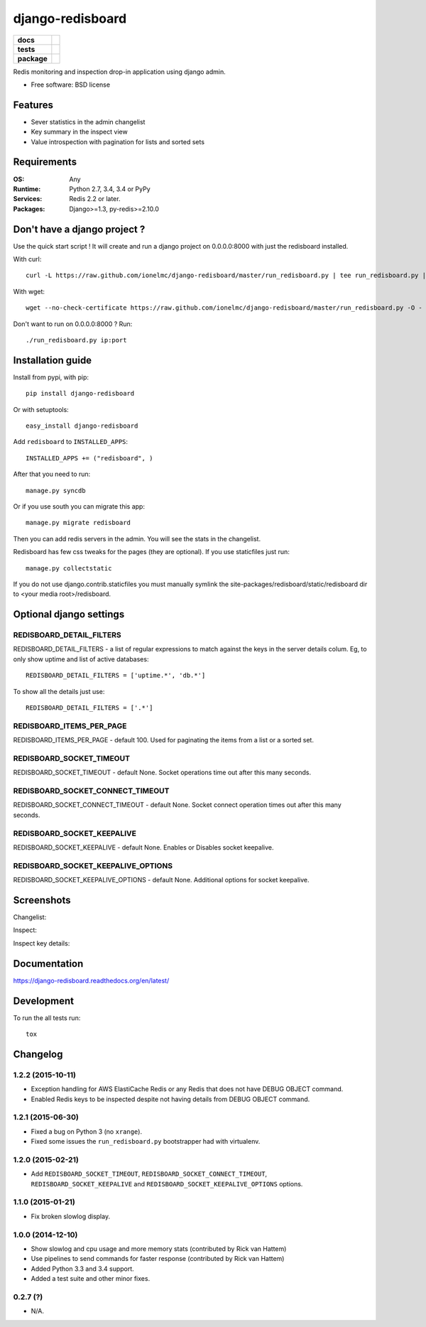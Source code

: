 =================
django-redisboard
=================

.. list-table::
    :stub-columns: 1

    * - docs
      - |docs|
    * - tests
      - | |travis| |appveyor| |requires|
        | |coveralls| |codecov|
        | |landscape| |scrutinizer| |codacy| |codeclimate|
    * - package
      - |version| |downloads| |wheel| |supported-versions| |supported-implementations|

.. |docs| image:: https://readthedocs.org/projects/django-redisboard/badge/?style=flat
    :target: https://readthedocs.org/projects/django-redisboard
    :alt: Documentation Status

.. |travis| image:: https://travis-ci.org/ionelmc/django-redisboard.svg?branch=master
    :alt: Travis-CI Build Status
    :target: https://travis-ci.org/ionelmc/django-redisboard

.. |appveyor| image:: https://ci.appveyor.com/api/projects/status/github/ionelmc/django-redisboard?branch=master&svg=true
    :alt: AppVeyor Build Status
    :target: https://ci.appveyor.com/project/ionelmc/django-redisboard

.. |requires| image:: https://requires.io/github/ionelmc/django-redisboard/requirements.svg?branch=master
    :alt: Requirements Status
    :target: https://requires.io/github/ionelmc/django-redisboard/requirements/?branch=master

.. |coveralls| image:: https://coveralls.io/repos/ionelmc/django-redisboard/badge.svg?branch=master&service=github
    :alt: Coverage Status
    :target: https://coveralls.io/r/ionelmc/django-redisboard

.. |codecov| image:: https://codecov.io/github/ionelmc/django-redisboard/coverage.svg?branch=master
    :alt: Coverage Status
    :target: https://codecov.io/github/ionelmc/django-redisboard

.. |landscape| image:: https://landscape.io/github/ionelmc/django-redisboard/master/landscape.svg?style=flat
    :target: https://landscape.io/github/ionelmc/django-redisboard/master
    :alt: Code Quality Status

.. |codacy| image:: https://img.shields.io/codacy/REPLACE_WITH_PROJECT_ID.svg?style=flat
    :target: https://www.codacy.com/app/ionelmc/django-redisboard
    :alt: Codacy Code Quality Status

.. |codeclimate| image:: https://codeclimate.com/github/ionelmc/django-redisboard/badges/gpa.svg
   :target: https://codeclimate.com/github/ionelmc/django-redisboard
   :alt: CodeClimate Quality Status
.. |version| image:: https://img.shields.io/pypi/v/django-redisboard.svg?style=flat
    :alt: PyPI Package latest release
    :target: https://pypi.python.org/pypi/django-redisboard

.. |downloads| image:: https://img.shields.io/pypi/dm/django-redisboard.svg?style=flat
    :alt: PyPI Package monthly downloads
    :target: https://pypi.python.org/pypi/django-redisboard

.. |wheel| image:: https://img.shields.io/pypi/wheel/django-redisboard.svg?style=flat
    :alt: PyPI Wheel
    :target: https://pypi.python.org/pypi/django-redisboard

.. |supported-versions| image:: https://img.shields.io/pypi/pyversions/django-redisboard.svg?style=flat
    :alt: Supported versions
    :target: https://pypi.python.org/pypi/django-redisboard

.. |supported-implementations| image:: https://img.shields.io/pypi/implementation/django-redisboard.svg?style=flat
    :alt: Supported implementations
    :target: https://pypi.python.org/pypi/django-redisboard

.. |scrutinizer| image:: https://img.shields.io/scrutinizer/g/ionelmc/django-redisboard/master.svg?style=flat
    :alt: Scrutinizer Status
    :target: https://scrutinizer-ci.com/g/ionelmc/django-redisboard/

Redis monitoring and inspection drop-in application using django admin.

* Free software: BSD license

Features
========

* Sever statistics in the admin changelist
* Key summary in the inspect view
* Value introspection with pagination for lists and sorted sets

Requirements
============

:OS: Any
:Runtime: Python 2.7, 3.4, 3.4 or PyPy
:Services: Redis 2.2 or later.
:Packages: Django>=1.3, py-redis>=2.10.0

Don't have a django project ?
=============================

Use the quick start script ! It will create and run a django project on 0.0.0.0:8000 with just the redisboard installed.

With curl::

    curl -L https://raw.github.com/ionelmc/django-redisboard/master/run_redisboard.py | tee run_redisboard.py | sh -e

With wget::

    wget --no-check-certificate https://raw.github.com/ionelmc/django-redisboard/master/run_redisboard.py -O - | tee run_redisboard.py | sh -e

Don't want to run on 0.0.0.0:8000 ? Run::

    ./run_redisboard.py ip:port

Installation guide
==================

Install from pypi, with pip::

    pip install django-redisboard

Or with setuptools::

    easy_install django-redisboard

Add ``redisboard`` to ``INSTALLED_APPS``:

::

    INSTALLED_APPS += ("redisboard", )

After that you need to run::

    manage.py syncdb

Or if you use south you can migrate this app::

    manage.py migrate redisboard

Then you can add redis servers in the admin. You will see the stats in the changelist.

Redisboard has few css tweaks for the pages (they are optional). If you use staticfiles just run::

    manage.py collectstatic

If you do not use django.contrib.staticfiles you must manually symlink the
site-packages/redisboard/static/redisboard dir to <your media root>/redisboard.

Optional django settings
========================

REDISBOARD_DETAIL_FILTERS
-------------------------

REDISBOARD_DETAIL_FILTERS - a list of regular expressions to match against the keys in the server
details colum. Eg, to only show uptime and list of active databases::

    REDISBOARD_DETAIL_FILTERS = ['uptime.*', 'db.*']

To show all the details just use::

    REDISBOARD_DETAIL_FILTERS = ['.*']

REDISBOARD_ITEMS_PER_PAGE
-------------------------

REDISBOARD_ITEMS_PER_PAGE - default 100. Used for paginating the items from a list or a sorted set.

REDISBOARD_SOCKET_TIMEOUT
-------------------------

REDISBOARD_SOCKET_TIMEOUT - default None. Socket operations time out after this many seconds.

REDISBOARD_SOCKET_CONNECT_TIMEOUT
---------------------------------

REDISBOARD_SOCKET_CONNECT_TIMEOUT - default None. Socket connect operation times out after this many seconds.

REDISBOARD_SOCKET_KEEPALIVE
---------------------------

REDISBOARD_SOCKET_KEEPALIVE - default None. Enables or Disables socket keepalive.

REDISBOARD_SOCKET_KEEPALIVE_OPTIONS
-----------------------------------

REDISBOARD_SOCKET_KEEPALIVE_OPTIONS - default None. Additional options for socket keepalive.


Screenshots
===========

Changelist:

.. image:: https://raw.githubusercontent.com/ionelmc/django-redisboard/master/docs/changelist.png

Inspect:

.. image:: https://raw.githubusercontent.com/ionelmc/django-redisboard/master/docs/inspect.png

Inspect key details:

.. image:: https://raw.githubusercontent.com/ionelmc/django-redisboard/master/docs/inspect-key.png


Documentation
=============

https://django-redisboard.readthedocs.org/en/latest/

Development
===========

To run the all tests run::

    tox


Changelog
============

1.2.2 (2015-10-11)
------------------

* Exception handling for AWS ElastiCache Redis or any Redis that does not have DEBUG OBJECT command.
* Enabled Redis keys to be inspected despite not having details from DEBUG OBJECT command.

1.2.1 (2015-06-30)
------------------

* Fixed a bug on Python 3 (no ``xrange``).
* Fixed some issues the ``run_redisboard.py`` bootstrapper had with virtualenv.

1.2.0 (2015-02-21)
------------------

* Add ``REDISBOARD_SOCKET_TIMEOUT``, ``REDISBOARD_SOCKET_CONNECT_TIMEOUT``, ``REDISBOARD_SOCKET_KEEPALIVE`` and
  ``REDISBOARD_SOCKET_KEEPALIVE_OPTIONS`` options.

1.1.0 (2015-01-21)
------------------

* Fix broken slowlog display.

1.0.0 (2014-12-10)
------------------

* Show slowlog and cpu usage and more memory stats (contributed by Rick van Hattem)
* Use pipelines to send commands for faster response (contributed by Rick van Hattem)
* Added Python 3.3 and 3.4 support.
* Added a test suite and other minor fixes.

0.2.7 (?)
---------

* N/A.


